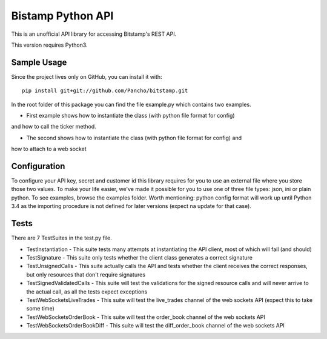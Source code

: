 Bistamp Python API
==================

This is an unofficial API library for accessing Bitstamp's REST API.

This version requires Python3.

Sample Usage
------------

Since the project lives only on GitHub, you can install it with::

	pip install git+git://github.com/Pancho/bitstamp.git

In the root folder of this package you can find the file example.py which contains two
examples.

* First example shows how to instantiate the class (with python file format for config)
and how to call the ticker method.

* The second shows how to instantiate the class (with python file format for config) and
how to attach to a web socket


Configuration
-------------

To configure your API key, secret and customer id this library requires for you to use an
external file where you store those two values. To make your life easier, we've made it
possible for you to use one of three file types: json, ini or plain python. To see examples,
browse the examples folder.
Worth mentioning: python config format will work up until Python 3.4 as the importing
procedure is not defined for later versions (expect na update for that case).

Tests
-----

There are 7 TestSuites in the test.py file.

* TestInstantiation - This suite tests many attempts at instantiating the API client, most of which will fail (and should)
* TestSignature - This suite only tests whether the client class generates a correct signature
* TestUnsignedCalls - This suite actually calls the API and tests whether the client receives the correct responses, but only resources that don't require signatures
* TestSignedValidatedCalls - This suite will test the validations for the signed resource calls and will never arrive to the actual call, as all the tests expect exceptions
* TestWebSocketsLiveTrades - This suite will test the live_trades channel of the web sockets API (expect this to take some time)
* TestWebSocketsOrderBook - This suite will test the order_book channel of the web sockets API
* TestWebSocketsOrderBookDiff - This suite will test the diff_order_book channel of the web sockets API
